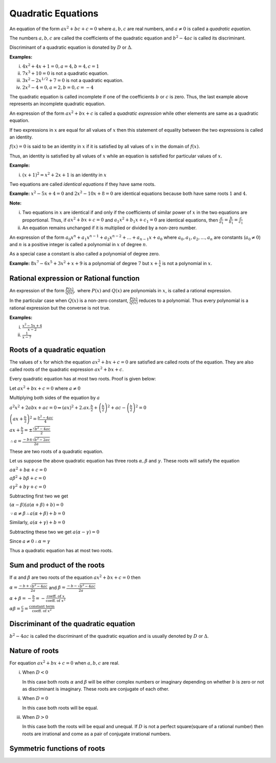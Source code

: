 Quadratic Equations
*******************
An equation of the form :math:`ax^2 + bc + c = 0` where :math:`a, b, c` are real numbers, and :math:`a \ne 0` is called
a *quadratic equation*.

The numbers :math:`a, b, c` are called the coefficients of the quadratic equation and :math:`b^2 - 4ac` is called its
discriminant.

Discriminant of a quadratic equation is donated by :math:`D` or :math:`\Delta`.

**Examples:**

(i) :math:`4x^2 + 4x + 1 = 0, a = 4, b = 4, c = 1`
(ii) :math:`7x^3 + 10 = 0` is not a quadratic equation.
(iii) :math:`3x^2 -2x^{1/2} + 7 = 0` is not a quadratic equation.
(iv) :math:`2x^2 - 4 = 0, a = 2, b = 0, c= -4`

The quadratic equation is called incomplete if one of the coefficients :math:`b` or :math:`c` is zero. Thus, the last
example above represents an incomplete quadratic equation.

An expression of the form :math:`ax^2 + bx + c` is called a *quadratic expression* while other elements are same as a
quadratic equation.

If two expressions in :math:`x` are equal for all values of :math:`x` then this statement of equality between the two
expressions is called an identity.

:math:`f(x) = 0` is said to be an identity in :math:`x` if it is satisfied by all values of :math:`x` in the domain of
:math:`f(x)`.

Thus, an identity is satisfied by all values of :math:`x` while an equation is satisfied for particular values of
:math:`x`.

**Example:**

(i) :math:`(x + 1)^2 = x^2 + 2x + 1` is an identity in :math:`x`

Two equations are called *identical equations* if they have same roots.

**Example:** :math:`x^2 - 5x + 4 = 0` and :math:`2x^2 - 10x + 8 = 0` are identical equations because both have same
roots :math:`1` and :math:`4`.

**Note:**

(i) Two equations in :math:`x` are identical if and only if the coefficients of similar power of :math:`x` in the two
    equations are proportional. Thus, if :math:`ax^2 + bx + c = 0` and :math:`a_1x^2 + b_1x + c_1 = 0` are identical
    equations, then :math:`\frac{a}{a_1} = \frac{b}{b_1} = \frac{c}{c_1}`
(ii) An equation remains unchanged if it is multiplied or divided by a non-zero number.

An expression of the form :math:`a_0x^n + a_1x^{n - 1} + a_2x^{n - 2} + ... + a_{n - 1}x + a_0` where :math:`a_0, a_1,
a_2, ..., a_n` are constants (:math:`a_0 \ne 0`) and :math:`n` is a positive integer is called a polynomial in :math:`x`
of degree :math:`n`.

As a special case a constant is also called a polynomial of degree zero.

**Example:** :math:`8x^7 -6x^5 + 3x^2 + x + 9` is a polynomial of degree :math:`7` but :math:`x + \frac{1}{x}` is not a
polynomial in :math:`x`.

Rational expression or Rational function
========================================
An expression of the form :math:`\frac{P(x)}{Q(x)},` where :math:`P(x)` and :math:`Q(x)` are polynomials in :math:`x`,
is called a rational expression.

In the particular case when :math:`Q(x)` is a non-zero constant, :math:`\frac{P(x)}{Q(x)}` reduces to a polynomial. Thus
every polynomial is a rational expression but the converse is not true.

**Examples:**

(i) :math:`\frac{x^2 - 5x + 4}{x - 2}`
(ii) :math:`\frac{1}{x - 7}`

Roots of a quadratic equation
=============================
The values of :math:`x` for which the equation :math:`ax^2 + bx + c = 0` are satisfied are called roots of the
equation. They are also called roots of the quadratic expression :math:`ax^2 + bx + c`.

Every quadratic equation has at most two roots. Proof is given below:

Let :math:`ax^2 + bx + c = 0` where :math:`a \ne 0`

Multiplying both sides of the equation by :math:`a`

:math:`a^2x^2 + 2abx + ac = 0 \Rightarrow (ax)^2 + 2.ax.\frac{b}{2} + \left(\frac{b}{2}\right)^2 + ac -
\left(\frac{b}{2}\right)^2 = 0`

:math:`\left(ax + \frac{b}{2}\right)^2 = \frac{b^2 - 4ac}{4}`

:math:`ax + \frac{b}{2} = \pm\frac{\sqrt{b^2 - 4ac}}{2}`

:math:`\therefore a = \frac{-b \pm \sqrt{b^2 - 2ac}}{2a}`

These are two roots of a quadratic equation.

Let us suppose the above quadratic equation has three roots :math:`\alpha, \beta` and :math:`\gamma`. These roots will
satisfy the equation

:math:`a\alpha^2 + b\alpha + c = 0`

:math:`a\beta^2 + b\beta + c = 0`

:math:`a\gamma^2 + b\gamma + c = 0`

Subtracting first two we get

:math:`(\alpha - \beta)(a(\alpha + \beta) + b) = 0`

:math:`\because \alpha \ne \beta \therefore a(\alpha + \beta) + b = 0`

Similarly, :math:`a(\alpha + \gamma) + b = 0`

Subtracting these two we get :math:`a(\alpha - \gamma) = 0`

Since :math:`a\ne 0 \therefore \alpha = \gamma`

Thus a quadratic equation has at most two roots.

Sum and product of the roots
============================
If :math:`\alpha` and :math:`\beta` are two roots of the equation :math:`ax^2 + bx + c = 0` then

:math:`\alpha = \frac{-b + \sqrt{b^2 - 4ac}}{2a}` and :math:`\beta = \frac{-b - \sqrt{b^2 - 4ac}}{2a}`

:math:`\alpha + \beta = -\frac{b}{a} = - \frac{\text{coeff. of } x}{\text{coeff. of }x^2}`

:math:`\alpha\beta = \frac{c}{a} = \frac{\text{constant term}}{\text{coeff. of }x^2}`

Discriminant of the quadratic equation
======================================
:math:`b^2 - 4ac` is called the discriminant of the quadratic equation and is usually denoted by :math:`D` or
:math:`\Delta`.

Nature of roots
===============
For equation :math:`ax^2 + bx + c = 0` when :math:`a, b, c` are real.

(i) When :math:`D < 0`

    In this case both roots :math:`\alpha` and :math:`\beta` will be either complex numbers or imaginary depending on
    whether :math:`b` is zero or not as discriminant is imaginary. These roots are conjugate of each other.
(ii) When :math:`D = 0`

     In this case both roots will be equal.

(iii) When :math:`D > 0`

      In this case both the roots will be equal and unequal. If :math:`D` is not a perfect square(square of a rational
      number) then roots are irrational and come as a pair of conjugate irrational numbers.

Symmetric functions of roots
============================
